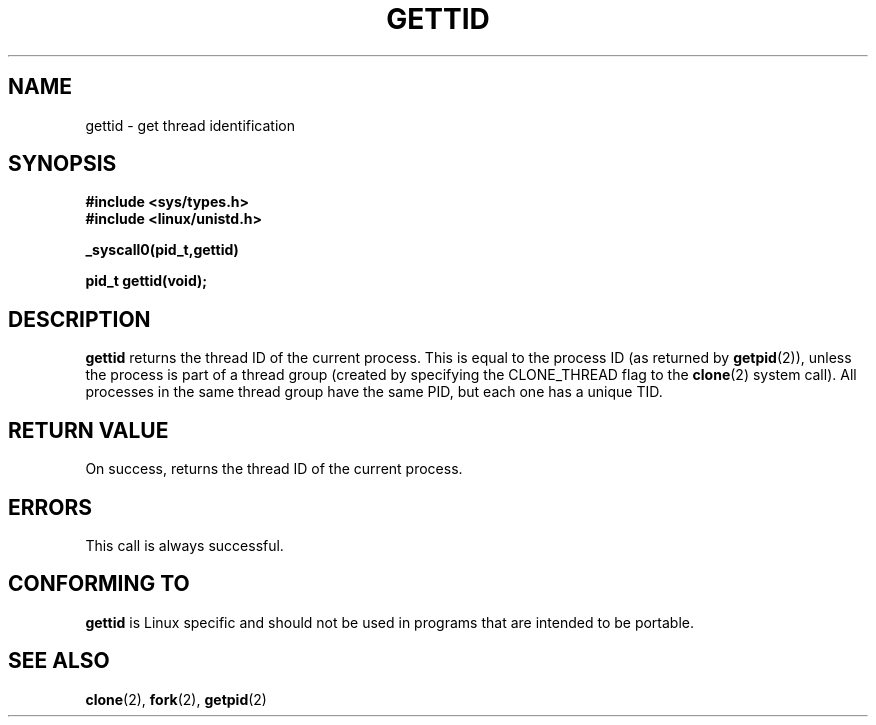 .\" Hey Emacs! This file is -*- nroff -*- source.
.\"
.\" Copyright 2003 Abhijit Menon-Sen <ams@wiw.org>
.\" Permission is granted to make and distribute verbatim copies of this
.\" manual provided the copyright notice and this permission notice are
.\" preserved on all copies.
.\"
.\" Permission is granted to copy and distribute modified versions of this
.\" manual under the conditions for verbatim copying, provided that the
.\" entire resulting derived work is distributed under the terms of a
.\" permission notice identical to this one.
.\" 
.\" Since the Linux kernel and libraries are constantly changing, this
.\" manual page may be incorrect or out-of-date.  The author(s) assume no
.\" responsibility for errors or omissions, or for damages resulting from
.\" the use of the information contained herein.  The author(s) may not
.\" have taken the same level of care in the production of this manual,
.\" which is licensed free of charge, as they might when working
.\" professionally.
.\" 
.\" Formatted or processed versions of this manual, if unaccompanied by
.\" the source, must acknowledge the copyright and authors of this work.
.\"
.TH GETTID 2 "2003-02-01" "Linux 2.4.20" "Linux Programmer's Manual"
.SH NAME
gettid \- get thread identification
.SH SYNOPSIS
.B #include <sys/types.h>
.br
.B #include <linux/unistd.h>
.sp
.B _syscall0(pid_t,gettid)
.sp
.B pid_t gettid(void);
.SH DESCRIPTION
\fBgettid\fP returns the thread ID of the current process. This is equal
to the process ID (as returned by
.BR getpid (2)),
unless the process is part of a thread group (created by specifying
the CLONE_THREAD flag to the
.BR clone (2)
system call). All processes in the same thread group
have the same PID, but each one has a unique TID.
.SH "RETURN VALUE"
On success, returns the thread ID of the current process.
.SH ERRORS
This call is always successful.
.SH "CONFORMING TO"
\fBgettid\fP is Linux specific and should not be used in programs that
are intended to be portable.
.SH "SEE ALSO"
.BR clone (2),
.BR fork (2),
.BR getpid (2)
